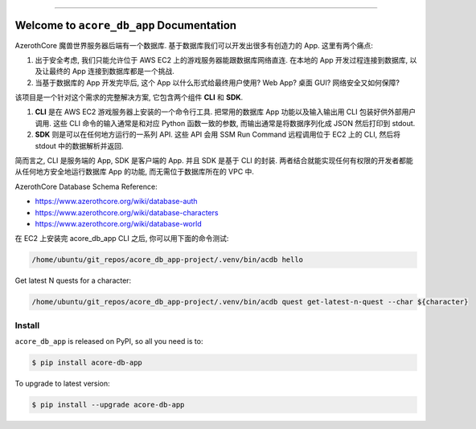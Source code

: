 
.. image:: https://readthedocs.org/projects/acore-db-app/badge/?version=latest
    :target: https://acore-db-app.readthedocs.io/en/latest/
    :alt: Documentation Status

.. image:: https://github.com/MacHu-GWU/acore_db_app-project/actions/workflows/main.yml/badge.svg
    :target: https://github.com/MacHu-GWU/acore_db_app-project/actions?query=workflow:CI

.. image:: https://codecov.io/gh/MacHu-GWU/acore_db_app-project/branch/main/graph/badge.svg
    :target: https://codecov.io/gh/MacHu-GWU/acore_db_app-project

.. image:: https://img.shields.io/pypi/v/acore-db-app.svg
    :target: https://pypi.python.org/pypi/acore-db-app

.. image:: https://img.shields.io/pypi/l/acore-db-app.svg
    :target: https://pypi.python.org/pypi/acore-db-app

.. image:: https://img.shields.io/pypi/pyversions/acore-db-app.svg
    :target: https://pypi.python.org/pypi/acore-db-app

.. image:: https://img.shields.io/badge/Release_History!--None.svg?style=social
    :target: https://github.com/MacHu-GWU/acore_db_app-project/blob/main/release-history.rst

.. image:: https://img.shields.io/badge/STAR_Me_on_GitHub!--None.svg?style=social
    :target: https://github.com/MacHu-GWU/acore_db_app-project

.. image:: https://img.shields.io/badge/Acore_Doc--None.svg?style=social&logo=readthedocs
    :target: https://acore-doc.readthedocs.io/en/latest/

------

.. image:: https://img.shields.io/badge/Link-Document-blue.svg
    :target: https://acore-db-app.readthedocs.io/en/latest/

.. image:: https://img.shields.io/badge/Link-API-blue.svg
    :target: https://acore-db-app.readthedocs.io/en/latest/py-modindex.html

.. image:: https://img.shields.io/badge/Link-Install-blue.svg
    :target: `install`_

.. image:: https://img.shields.io/badge/Link-GitHub-blue.svg
    :target: https://github.com/MacHu-GWU/acore_db_app-project

.. image:: https://img.shields.io/badge/Link-Submit_Issue-blue.svg
    :target: https://github.com/MacHu-GWU/acore_db_app-project/issues

.. image:: https://img.shields.io/badge/Link-Request_Feature-blue.svg
    :target: https://github.com/MacHu-GWU/acore_db_app-project/issues

.. image:: https://img.shields.io/badge/Link-Download-blue.svg
    :target: https://pypi.org/pypi/acore-db-app#files


Welcome to ``acore_db_app`` Documentation
==============================================================================
.. image:: https://acore-server.readthedocs.io/en/latest/_static/acore_server-logo.png
    :target: https://acore-server.readthedocs.io/en/latest/

AzerothCore 魔兽世界服务器后端有一个数据库. 基于数据库我们可以开发出很多有创造力的 App. 这里有两个痛点:

1. 出于安全考虑, 我们只能允许位于 AWS EC2 上的游戏服务器能跟数据库网络直连. 在本地的 App 开发过程连接到数据库, 以及让最终的 App 连接到数据库都是一个挑战.
2. 当基于数据库的 App 开发完毕后, 这个 App 以什么形式给最终用户使用? Web App? 桌面 GUI? 网络安全又如何保障?

该项目是一个针对这个需求的完整解决方案, 它包含两个组件 **CLI** 和 **SDK**.

1. **CLI** 是在 AWS EC2 游戏服务器上安装的一个命令行工具. 把常用的数据库 App 功能以及输入输出用 CLI 包装好供外部用户调用. 这些 CLI 命令的输入通常是和对应 Python 函数一致的参数, 而输出通常是将数据序列化成 JSON 然后打印到 stdout.
2. **SDK** 则是可以在任何地方运行的一系列 API. 这些 API 会用 SSM Run Command 远程调用位于 EC2 上的 CLI, 然后将 stdout 中的数据解析并返回.

简而言之, CLI 是服务端的 App, SDK 是客户端的 App. 并且 SDK 是基于 CLI 的封装. 两者结合就能实现任何有权限的开发者都能从任何地方安全地运行数据库 App 的功能, 而无需位于数据库所在的 VPC 中.

AzerothCore Database Schema Reference:

- https://www.azerothcore.org/wiki/database-auth
- https://www.azerothcore.org/wiki/database-characters
- https://www.azerothcore.org/wiki/database-world

在 EC2 上安装完 acore_db_app CLI 之后, 你可以用下面的命令测试:

.. code-block:: bash

    /home/ubuntu/git_repos/acore_db_app-project/.venv/bin/acdb hello

Get latest N quests for a character:

.. code-block:: bash

    /home/ubuntu/git_repos/acore_db_app-project/.venv/bin/acdb quest get-latest-n-quest --char ${character}


.. _install:

Install
------------------------------------------------------------------------------

``acore_db_app`` is released on PyPI, so all you need is to:

.. code-block:: console

    $ pip install acore-db-app

To upgrade to latest version:

.. code-block:: console

    $ pip install --upgrade acore-db-app
